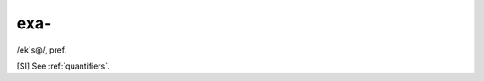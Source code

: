 .. _exa-:

============================================================
exa-
============================================================

/ek´s\@/, pref\.

[SI] See :ref:`quantifiers`\.

